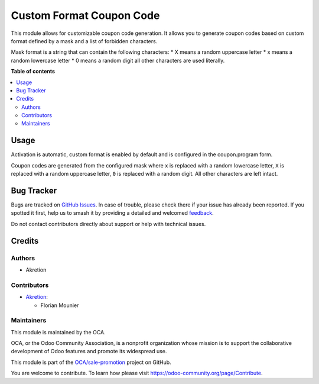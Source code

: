 =========================
Custom Format Coupon Code
=========================

.. 
   !!!!!!!!!!!!!!!!!!!!!!!!!!!!!!!!!!!!!!!!!!!!!!!!!!!!
   !! This file is generated by oca-gen-addon-readme !!
   !! changes will be overwritten.                   !!
   !!!!!!!!!!!!!!!!!!!!!!!!!!!!!!!!!!!!!!!!!!!!!!!!!!!!
   !! source digest: sha256:140c4c22828fd71e3a8b09b6a4dd90811f05c055baab98c01a98908855ec5bb8
   !!!!!!!!!!!!!!!!!!!!!!!!!!!!!!!!!!!!!!!!!!!!!!!!!!!!

.. |badge1| image:: https://img.shields.io/badge/maturity-Beta-yellow.png
    :target: https://odoo-community.org/page/development-status
    :alt: Beta
.. |badge2| image:: https://img.shields.io/badge/licence-AGPL--3-blue.png
    :target: http://www.gnu.org/licenses/agpl-3.0-standalone.html
    :alt: License: AGPL-3
.. |badge3| image:: https://img.shields.io/badge/github-OCA%2Fsale--promotion-lightgray.png?logo=github
    :target: https://github.com/OCA/sale-promotion/tree/14.0/sale_coupon_custom_code_format
    :alt: OCA/sale-promotion
.. |badge4| image:: https://img.shields.io/badge/weblate-Translate%20me-F47D42.png
    :target: https://translation.odoo-community.org/projects/sale-promotion-14-0/sale-promotion-14-0-sale_coupon_custom_code_format
    :alt: Translate me on Weblate
.. |badge5| image:: https://img.shields.io/badge/runboat-Try%20me-875A7B.png
    :target: https://runboat.odoo-community.org/builds?repo=OCA/sale-promotion&target_branch=14.0
    :alt: Try me on Runboat

|badge1| |badge2| |badge3| |badge4| |badge5|

This module allows for customizable coupon code generation. It allows you to 
generate coupon codes based on custom format defined by a mask and a list of
forbidden characters.

Mask format is a string that can contain the following characters:
* X means a random uppercase letter
* x means a random lowercase letter
* 0 means a random digit
all other characters are used literally.

**Table of contents**

.. contents::
   :local:

Usage
=====

Activation is automatic, custom format is enabled by default and is configured 
in the coupon.program form.

Coupon codes are generated from the configured mask where 
``x`` is replaced with a random lowercase letter, 
``X`` is replaced with a random uppercase letter,
``0`` is replaced with a random digit. 
All other characters are left intact.

Bug Tracker
===========

Bugs are tracked on `GitHub Issues <https://github.com/OCA/sale-promotion/issues>`_.
In case of trouble, please check there if your issue has already been reported.
If you spotted it first, help us to smash it by providing a detailed and welcomed
`feedback <https://github.com/OCA/sale-promotion/issues/new?body=module:%20sale_coupon_custom_code_format%0Aversion:%2014.0%0A%0A**Steps%20to%20reproduce**%0A-%20...%0A%0A**Current%20behavior**%0A%0A**Expected%20behavior**>`_.

Do not contact contributors directly about support or help with technical issues.

Credits
=======

Authors
~~~~~~~

* Akretion

Contributors
~~~~~~~~~~~~

* `Akretion <https://www.akretion.com>`_:

  * Florian Mounier

Maintainers
~~~~~~~~~~~

This module is maintained by the OCA.

.. image:: https://odoo-community.org/logo.png
   :alt: Odoo Community Association
   :target: https://odoo-community.org

OCA, or the Odoo Community Association, is a nonprofit organization whose
mission is to support the collaborative development of Odoo features and
promote its widespread use.

This module is part of the `OCA/sale-promotion <https://github.com/OCA/sale-promotion/tree/14.0/sale_coupon_custom_code_format>`_ project on GitHub.

You are welcome to contribute. To learn how please visit https://odoo-community.org/page/Contribute.
